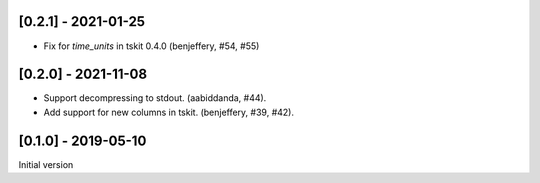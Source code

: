 --------------------
[0.2.1] - 2021-01-25
--------------------

- Fix for `time_units` in tskit 0.4.0 (benjeffery, #54, #55)

--------------------
[0.2.0] - 2021-11-08
--------------------

- Support decompressing to stdout. (aabiddanda, #44).

- Add support for new columns in tskit. (benjeffery, #39, #42).

--------------------
[0.1.0] - 2019-05-10
--------------------

Initial version
